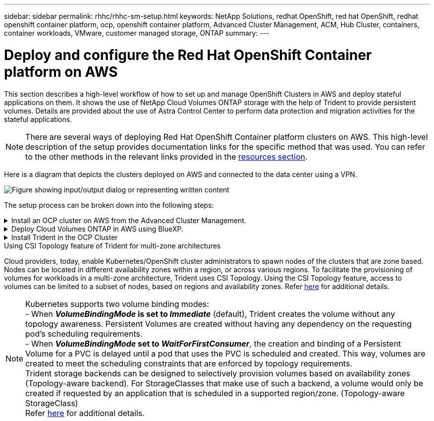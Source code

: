 ---
sidebar: sidebar
permalink: rhhc/rhhc-sm-setup.html
keywords: NetApp Solutions, redhat OpenShift, red hat OpenShift, redhat openshift container platform, ocp, openshift container platform, Advanced Cluster Management, ACM, Hub Cluster, containers, container workloads, VMware, customer managed storage, ONTAP
summary:
---

= Deploy and configure the Red Hat OpenShift Container platform on AWS
:hardbreaks:
:nofooter:
:icons: font
:linkattrs:
:imagesdir: ../media/

[.lead]
This section describes a high-level workflow of how to set up and manage OpenShift Clusters in AWS  and deploy stateful applications on them. It shows the use of NetApp Cloud Volumes ONTAP storage with the help of Trident to provide persistent volumes. Details are provided about the use of Astra Control Center to perform data protection and migration activities for the stateful applications.

NOTE: There are several ways of deploying Red Hat OpenShift Container platform clusters on AWS. This high-level description of the setup provides documentation links for the specific method that was used. You can refer to the other methods in the relevant links provided in the link:rhhc-resources.html[resources section].

Here is a diagram that depicts the clusters deployed on AWS and connected to the data center using a VPN.

image:rhhc-self-managed-aws.png["Figure showing input/output dialog or representing written content"]


The setup process can be broken down into the following steps:

.Install an OCP cluster on AWS from the Advanced Cluster Management.
[%collapsible]
====

* Create a VPC with a site-to-site VPN connection (using pfsense) to connect to the on-premises network. 
* On-premises network has internet connectivity.
* Create 3 private subnets in 3 different AZs.
* Create a Route 53 private hosted zone and a DNS resolver for the VPC.

Create OpenShift Cluster on AWS from the Advanced Cluster Management (ACM) Wizard. Refer to instructions link:https://docs.openshift.com/dedicated/osd_install_access_delete_cluster/creating-an-aws-cluster.html[here].

NOTE: You can also create the cluster in AWS from the OpenShift Hybrid Cloud console. Refer link:https://docs.openshift.com/container-platform/4.10/installing/installing_aws/installing-aws-default.html[here] for instructions. 

TIP: When creating the cluster using the ACM, you have the ability to customize the installation by editing the yaml file after filling in the details in the form view. After the cluster is created, you can ssh login to the nodes of the cluster for troubleshooting or additional manual configuration. Use the ssh key you provided during installation and the username core to login.

====
.Deploy Cloud Volumes ONTAP in AWS using BlueXP. 
[%collapsible]
====
* Install the connector in on-premises VMware environment. Refer to instructions link:https://docs.netapp.com/us-en/cloud-manager-setup-admin/task-install-connector-on-prem.html#install-the-connector[here]. 

* Deploy a CVO instance in AWS using the connector. Refer to instructions link:https://docs.netapp.com/us-en/cloud-manager-cloud-volumes-ontap/task-getting-started-aws.html[here]. 

NOTE: The connector can also be installed in the cloud environment. Refer link:https://docs.netapp.com/us-en/cloud-manager-setup-admin/concept-connectors.html[here] for additional information. 

====

.Install Trident in the OCP Cluster
[%collapsible]
====
* Deploy Trident Operator using Helm.
Refer to instructions link:https://docs.netapp.com/us-en/trident/trident-get-started/kubernetes-deploy-helm.html[here]

* Create a  backend and a storage class. Refer to instructions link:https://docs.netapp.com/us-en/trident/trident-use/backends.html[here]. 
====

//.Add the OCP cluster on AWS to the Astra Control Center.
//[%collapsible]
//====
//Add the OCP cluster in AWS to Astra Control Center.
//====

.Using CSI Topology feature of Trident for multi-zone architectures

Cloud providers, today, enable Kubernetes/OpenShift cluster administrators to spawn nodes of the clusters that are zone based. Nodes can be located in different availability zones within a region, or across various regions. To facilitate the provisioning of volumes for workloads in a multi-zone architecture, Trident uses CSI Topology. Using the CSI Topology feature, access to volumes can be limited to a subset of nodes, based on regions and availability zones. Refer link:https://docs.netapp.com/us-en/trident/trident-use/csi-topology.html[here] for additional details. 

NOTE: Kubernetes supports two volume binding modes: 
- When **_VolumeBindingMode_ is set to _Immediate_** (default), Trident creates the volume without any topology awareness. Persistent Volumes are created without having any dependency on the requesting pod’s scheduling requirements.
- When **_VolumeBindingMode_ set to _WaitForFirstConsumer_**, the creation and binding of a Persistent Volume for a PVC is delayed until a pod that uses the PVC is scheduled and created. This way, volumes are created to meet the scheduling constraints that are enforced by topology requirements.
Trident storage backends can be designed to selectively provision volumes based on availability zones (Topology-aware backend). For StorageClasses that make use of such a backend, a volume would only be created if requested by an application that is scheduled in a supported region/zone. (Topology-aware StorageClass)
Refer link:https://docs.netapp.com/us-en/trident/trident-use/csi-topology.html[here] for additional details. 